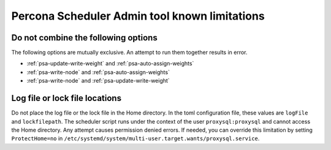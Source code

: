 .. _psa-known-limitations:

================================================================================
Percona Scheduler Admin tool known limitations
================================================================================


.. _do-not-combine:

Do not combine the following options
---------------------------------------------------

The following options are mutually exclusive. An attempt to run them together
results in error.

*  :ref:`psa-update-write-weight` and :ref:`psa-auto-assign-weights`

*  :ref:`psa-write-node` and :ref:`psa-auto-assign-weights`

*  :ref:`psa-write-node` and :ref:`psa-update-write-weight`


.. _locations:

Log file or lock file locations
---------------------------------------

Do not place the log file or the lock file in the Home directory. In the toml configuration file, these values are ``logFile`` and ``lockfilepath``. The scheduler script runs under the context of the user ``proxysql:proxysql`` and cannot access the Home directory. Any attempt causes permission denied errors. If needed, you can override this limitation by setting  ``ProtectHome=no`` in ``/etc/systemd/system/multi-user.target.wants/proxysql.service``.
